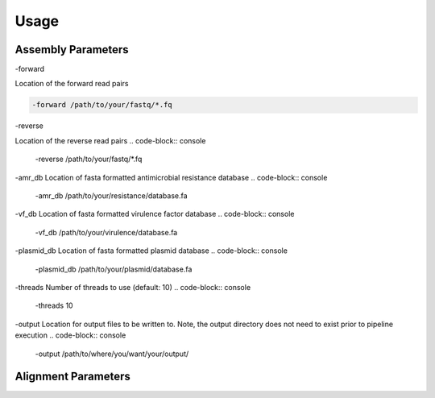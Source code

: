 Usage
=====

Assembly Parameters
-------------------

-forward

Location of the forward read pairs

.. code-block:: console

   -forward /path/to/your/fastq/*.fq

-reverse

Location of the reverse read pairs
.. code-block:: console

   -reverse /path/to/your/fastq/*.fq

-amr_db
Location of fasta formatted antimicrobial resistance database
.. code-block:: console

   -amr_db /path/to/your/resistance/database.fa

-vf_db
Location of fasta formatted virulence factor database
.. code-block:: console

   -vf_db /path/to/your/virulence/database.fa

-plasmid_db
Location of fasta formatted plasmid database
.. code-block:: console

   -plasmid_db /path/to/your/plasmid/database.fa

-threads
Number of threads to use (default: 10)
.. code-block:: console

   -threads 10

-output
Location for output files to be written to. Note, the output directory does not need to exist prior to pipeline execution
.. code-block:: console

   -output /path/to/where/you/want/your/output/

Alignment Parameters
--------------------
